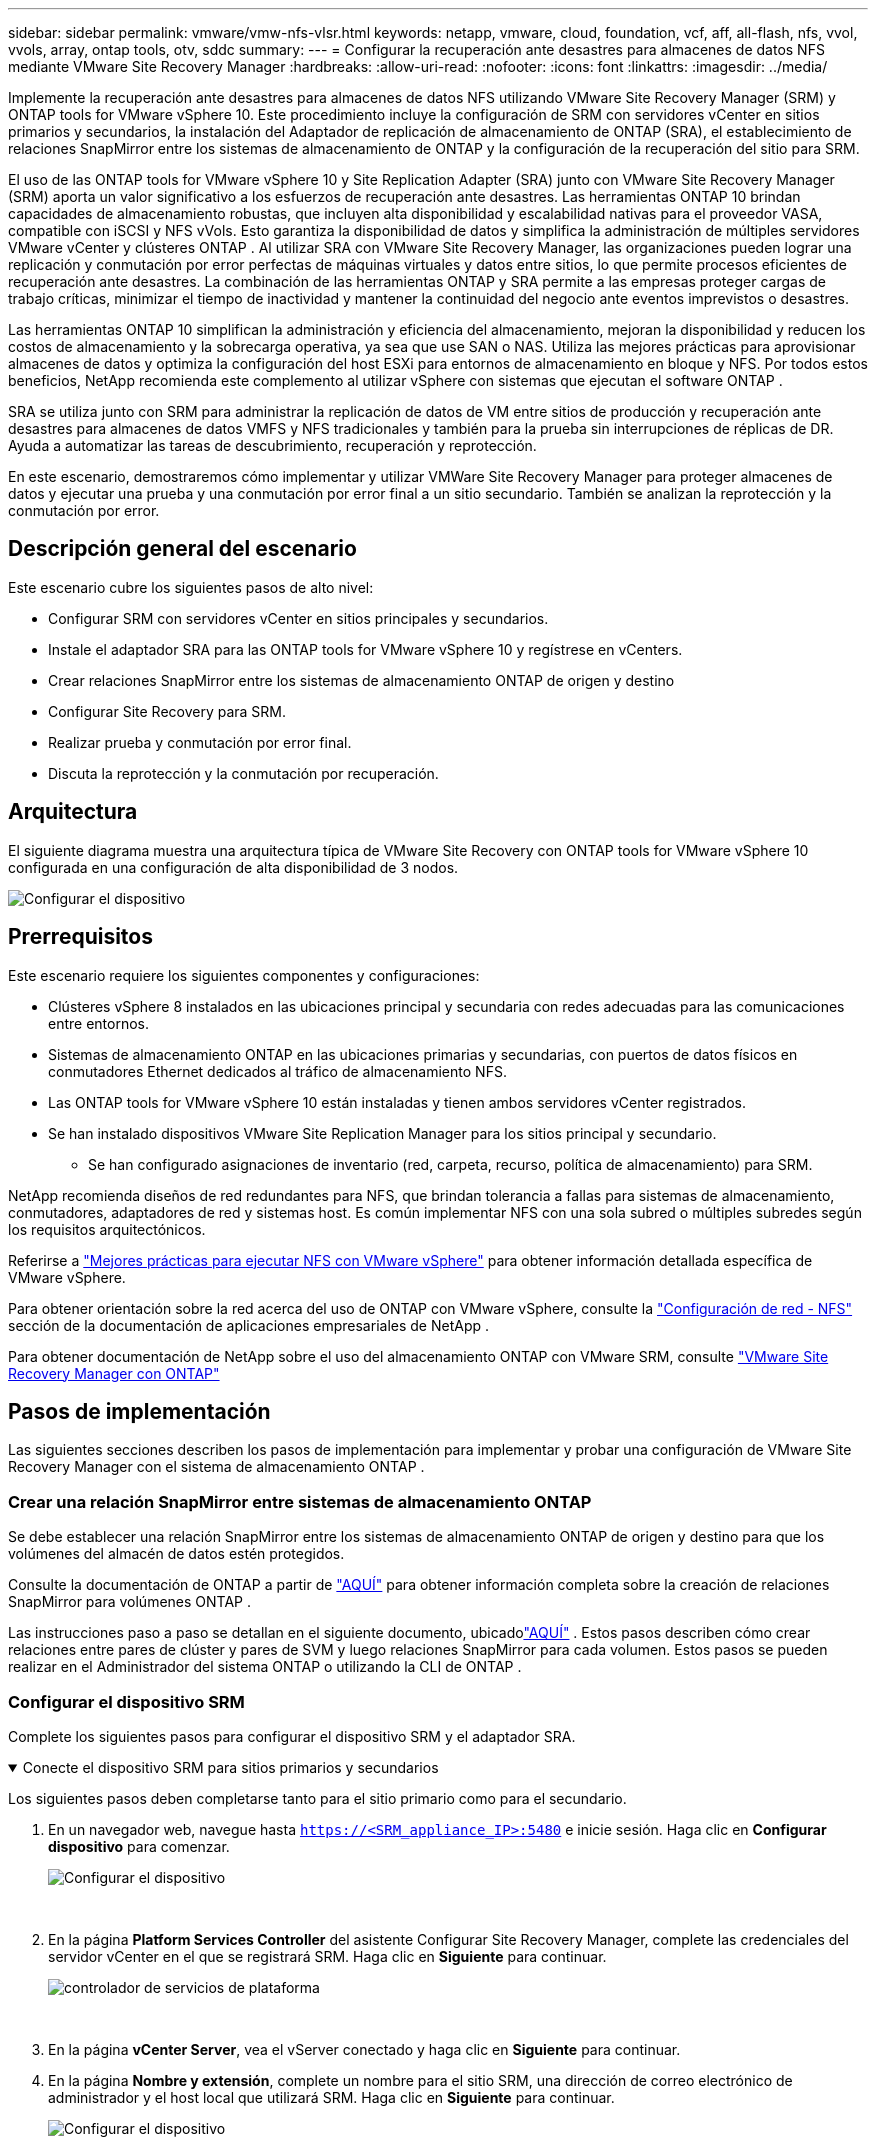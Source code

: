 ---
sidebar: sidebar 
permalink: vmware/vmw-nfs-vlsr.html 
keywords: netapp, vmware, cloud, foundation, vcf, aff, all-flash, nfs, vvol, vvols, array, ontap tools, otv, sddc 
summary:  
---
= Configurar la recuperación ante desastres para almacenes de datos NFS mediante VMware Site Recovery Manager
:hardbreaks:
:allow-uri-read: 
:nofooter: 
:icons: font
:linkattrs: 
:imagesdir: ../media/


[role="lead"]
Implemente la recuperación ante desastres para almacenes de datos NFS utilizando VMware Site Recovery Manager (SRM) y ONTAP tools for VMware vSphere 10.  Este procedimiento incluye la configuración de SRM con servidores vCenter en sitios primarios y secundarios, la instalación del Adaptador de replicación de almacenamiento de ONTAP (SRA), el establecimiento de relaciones SnapMirror entre los sistemas de almacenamiento de ONTAP y la configuración de la recuperación del sitio para SRM.

El uso de las ONTAP tools for VMware vSphere 10 y Site Replication Adapter (SRA) junto con VMware Site Recovery Manager (SRM) aporta un valor significativo a los esfuerzos de recuperación ante desastres.  Las herramientas ONTAP 10 brindan capacidades de almacenamiento robustas, que incluyen alta disponibilidad y escalabilidad nativas para el proveedor VASA, compatible con iSCSI y NFS vVols.  Esto garantiza la disponibilidad de datos y simplifica la administración de múltiples servidores VMware vCenter y clústeres ONTAP .  Al utilizar SRA con VMware Site Recovery Manager, las organizaciones pueden lograr una replicación y conmutación por error perfectas de máquinas virtuales y datos entre sitios, lo que permite procesos eficientes de recuperación ante desastres.  La combinación de las herramientas ONTAP y SRA permite a las empresas proteger cargas de trabajo críticas, minimizar el tiempo de inactividad y mantener la continuidad del negocio ante eventos imprevistos o desastres.

Las herramientas ONTAP 10 simplifican la administración y eficiencia del almacenamiento, mejoran la disponibilidad y reducen los costos de almacenamiento y la sobrecarga operativa, ya sea que use SAN o NAS.  Utiliza las mejores prácticas para aprovisionar almacenes de datos y optimiza la configuración del host ESXi para entornos de almacenamiento en bloque y NFS.  Por todos estos beneficios, NetApp recomienda este complemento al utilizar vSphere con sistemas que ejecutan el software ONTAP .

SRA se utiliza junto con SRM para administrar la replicación de datos de VM entre sitios de producción y recuperación ante desastres para almacenes de datos VMFS y NFS tradicionales y también para la prueba sin interrupciones de réplicas de DR.  Ayuda a automatizar las tareas de descubrimiento, recuperación y reprotección.

En este escenario, demostraremos cómo implementar y utilizar VMWare Site Recovery Manager para proteger almacenes de datos y ejecutar una prueba y una conmutación por error final a un sitio secundario.  También se analizan la reprotección y la conmutación por error.



== Descripción general del escenario

Este escenario cubre los siguientes pasos de alto nivel:

* Configurar SRM con servidores vCenter en sitios principales y secundarios.
* Instale el adaptador SRA para las ONTAP tools for VMware vSphere 10 y regístrese en vCenters.
* Crear relaciones SnapMirror entre los sistemas de almacenamiento ONTAP de origen y destino
* Configurar Site Recovery para SRM.
* Realizar prueba y conmutación por error final.
* Discuta la reprotección y la conmutación por recuperación.




== Arquitectura

El siguiente diagrama muestra una arquitectura típica de VMware Site Recovery con ONTAP tools for VMware vSphere 10 configurada en una configuración de alta disponibilidad de 3 nodos.

image:vmware-nfs-srm-005.png["Configurar el dispositivo"]{nbsp}



== Prerrequisitos

Este escenario requiere los siguientes componentes y configuraciones:

* Clústeres vSphere 8 instalados en las ubicaciones principal y secundaria con redes adecuadas para las comunicaciones entre entornos.
* Sistemas de almacenamiento ONTAP en las ubicaciones primarias y secundarias, con puertos de datos físicos en conmutadores Ethernet dedicados al tráfico de almacenamiento NFS.
* Las ONTAP tools for VMware vSphere 10 están instaladas y tienen ambos servidores vCenter registrados.
* Se han instalado dispositivos VMware Site Replication Manager para los sitios principal y secundario.
+
** Se han configurado asignaciones de inventario (red, carpeta, recurso, política de almacenamiento) para SRM.




NetApp recomienda diseños de red redundantes para NFS, que brindan tolerancia a fallas para sistemas de almacenamiento, conmutadores, adaptadores de red y sistemas host.  Es común implementar NFS con una sola subred o múltiples subredes según los requisitos arquitectónicos.

Referirse a https://www.vmware.com/docs/vmw-best-practices-running-nfs-vmware-vsphere["Mejores prácticas para ejecutar NFS con VMware vSphere"] para obtener información detallada específica de VMware vSphere.

Para obtener orientación sobre la red acerca del uso de ONTAP con VMware vSphere, consulte la https://docs.netapp.com/us-en/ontap-apps-dbs/vmware/vmware-vsphere-network.html#nfs["Configuración de red - NFS"] sección de la documentación de aplicaciones empresariales de NetApp .

Para obtener documentación de NetApp sobre el uso del almacenamiento ONTAP con VMware SRM, consulte https://docs.netapp.com/us-en/ontap-apps-dbs/vmware/vmware-srm-overview.html#why-use-ontap-with-srm["VMware Site Recovery Manager con ONTAP"]



== Pasos de implementación

Las siguientes secciones describen los pasos de implementación para implementar y probar una configuración de VMware Site Recovery Manager con el sistema de almacenamiento ONTAP .



=== Crear una relación SnapMirror entre sistemas de almacenamiento ONTAP

Se debe establecer una relación SnapMirror entre los sistemas de almacenamiento ONTAP de origen y destino para que los volúmenes del almacén de datos estén protegidos.

Consulte la documentación de ONTAP a partir de https://docs.netapp.com/us-en/ontap/data-protection/snapmirror-replication-workflow-concept.html["AQUÍ"] para obtener información completa sobre la creación de relaciones SnapMirror para volúmenes ONTAP .

Las instrucciones paso a paso se detallan en el siguiente documento, ubicadolink:https://docs.netapp.com/us-en/netapp-solutions-cloud/vmware/vmw-aws-vmc-guest-storage-dr.html#assumptions-pre-requisites-and-component-overview["AQUÍ"^] .  Estos pasos describen cómo crear relaciones entre pares de clúster y pares de SVM y luego relaciones SnapMirror para cada volumen.  Estos pasos se pueden realizar en el Administrador del sistema ONTAP o utilizando la CLI de ONTAP .



=== Configurar el dispositivo SRM

Complete los siguientes pasos para configurar el dispositivo SRM y el adaptador SRA.

.Conecte el dispositivo SRM para sitios primarios y secundarios
[%collapsible%open]
====
Los siguientes pasos deben completarse tanto para el sitio primario como para el secundario.

. En un navegador web, navegue hasta `https://<SRM_appliance_IP>:5480` e inicie sesión. Haga clic en *Configurar dispositivo* para comenzar.
+
image:vmware-nfs-srm-001.png["Configurar el dispositivo"]

+
{nbsp}

. En la página *Platform Services Controller* del asistente Configurar Site Recovery Manager, complete las credenciales del servidor vCenter en el que se registrará SRM. Haga clic en *Siguiente* para continuar.
+
image:vmware-nfs-srm-002.png["controlador de servicios de plataforma"]

+
{nbsp}

. En la página *vCenter Server*, vea el vServer conectado y haga clic en *Siguiente* para continuar.
. En la página *Nombre y extensión*, complete un nombre para el sitio SRM, una dirección de correo electrónico de administrador y el host local que utilizará SRM. Haga clic en *Siguiente* para continuar.
+
image:vmware-nfs-srm-003.png["Configurar el dispositivo"]

+
{nbsp}

. En la página *Listo para completar* revise el resumen de cambios


====
.Configurar SRA en el dispositivo SRM
[%collapsible%open]
====
Complete los siguientes pasos para configurar el SRA en el dispositivo SRM:

. Descargue el SRA para las herramientas ONTAP 10 en https://mysupport.netapp.com/site/products/all/details/otv10/downloads-tab["Sitio de soporte de NetApp"] y guarde el archivo tar.gz en una carpeta local.
. Desde el dispositivo de administración de SRM, haga clic en *Adaptadores de replicación de almacenamiento* en el menú de la izquierda y luego en *Nuevo adaptador*.
+
image:vmware-nfs-srm-004.png["Agregar nuevo adaptador SRM"]

+
{nbsp}

. Siga los pasos descritos en el sitio de documentación de las herramientas ONTAP 10 en https://docs.netapp.com/us-en/ontap-tools-vmware-vsphere-10/protect/configure-on-srm-appliance.html["Configurar SRA en el dispositivo SRM"] .  Una vez completado, el SRA puede comunicarse con el SRA utilizando la dirección IP proporcionada y las credenciales del servidor vCenter.


====


=== Configurar Site Recovery para SRM

Complete los siguientes pasos para configurar el emparejamiento de sitios y crear grupos de protección.

.Configurar el emparejamiento de sitios para SRM
[%collapsible%open]
====
El siguiente paso se completa en el cliente vCenter del sitio principal.

. En el cliente vSphere, haga clic en *Recuperación del sitio* en el menú de la izquierda.  Se abre una nueva ventana del navegador en la interfaz de administración de SRM en el sitio principal.
+
image:vmware-nfs-srm-006.png["Recuperación del sitio"]

+
{nbsp}

. En la página *Recuperación del sitio*, haga clic en *NUEVO PAR DE SITIOS*.
+
image:vmware-nfs-srm-007.png["Recuperación del sitio"]

+
{nbsp}

. En la página *Tipo de par* del *Asistente para nuevo par*, verifique que el servidor vCenter local esté seleccionado y seleccione el *Tipo de par*. Haga clic en *Siguiente* para continuar.
+
image:vmware-nfs-srm-008.png["Tipo de par"]

+
{nbsp}

. En la página *Peer vCenter* complete las credenciales del vCenter en el sitio secundario y haga clic en *Buscar instancias de vCenter*.  Verifique que se haya descubierto la instancia de vCenter y haga clic en *Siguiente* para continuar.
+
image:vmware-nfs-srm-009.png["vCenter de pares"]

+
{nbsp}

. En la página *Servicios*, marque la casilla junto al emparejamiento de sitio propuesto. Haga clic en *Siguiente* para continuar.
+
image:vmware-nfs-srm-010.png["Servicios"]

+
{nbsp}

. En la página *Listo para completar*, revise la configuración propuesta y luego haga clic en el botón *Finalizar* para crear el emparejamiento del sitio.
. El nuevo par de sitios y su resumen se pueden ver en la página Resumen.
+
image:vmware-nfs-srm-011.png["Resumen del par de sitios"]



====
.Agregar un par de matrices para SRM
[%collapsible%open]
====
El siguiente paso se completa en la interfaz de recuperación del sitio del sitio principal.

. En la interfaz de Site Recovery, navegue a *Configurar > Replicación basada en matrices > Pares de matrices* en el menú de la izquierda.  Haga clic en *AGREGAR* para comenzar.
+
image:vmware-nfs-srm-012.png["Pares de matrices"]

+
{nbsp}

. En la página *Adaptador de replicación de almacenamiento* del asistente *Agregar par de matrices*, verifique que el adaptador SRA esté presente para el sitio principal y haga clic en *Siguiente* para continuar.
+
image:vmware-nfs-srm-013.png["Agregar par de matrices"]

+
{nbsp}

. En la página *Administrador de matriz local*, ingrese un nombre para la matriz en el sitio principal, el FQDN del sistema de almacenamiento, las direcciones IP de SVM que sirven NFS y, opcionalmente, los nombres de volúmenes específicos que se descubrirán. Haga clic en *Siguiente* para continuar.
+
image:vmware-nfs-srm-014.png["Administrador de matrices locales"]

+
{nbsp}

. En el *Administrador de matriz remota*, complete la misma información que en el último paso para el sistema de almacenamiento ONTAP en el sitio secundario.
+
image:vmware-nfs-srm-015.png["Administrador de matriz remota"]

+
{nbsp}

. En la página *Pares de matrices*, seleccione los pares de matrices que desee habilitar y haga clic en *Siguiente* para continuar.
+
image:vmware-nfs-srm-016.png["Pares de matrices"]

+
{nbsp}

. Revise la información en la página *Listo para completar* y haga clic en *Finalizar* para crear el par de matrices.


====
.Configurar grupos de protección para SRM
[%collapsible%open]
====
El siguiente paso se completa en la interfaz de recuperación del sitio del sitio principal.

. En la interfaz de Site Recovery, haga clic en la pestaña *Grupos de protección* y luego en *Nuevo grupo de protección* para comenzar.
+
image:vmware-nfs-srm-017.png["Recuperación del sitio"]

+
{nbsp}

. En la página *Nombre y dirección* del asistente *Nuevo grupo de protección*, proporcione un nombre para el grupo y elija la dirección del sitio para la protección de los datos.
+
image:vmware-nfs-srm-018.png["Nombre y dirección"]

+
{nbsp}

. En la página *Tipo*, seleccione el tipo de grupo de protección (almacén de datos, VM o vVol) y seleccione el par de matrices. Haga clic en *Siguiente* para continuar.
+
image:vmware-nfs-srm-019.png["Tipo"]

+
{nbsp}

. En la página *Grupos de almacenes de datos*, seleccione los almacenes de datos que desea incluir en el grupo de protección.  Las máquinas virtuales que residen actualmente en el almacén de datos se muestran para cada almacén de datos seleccionado. Haga clic en *Siguiente* para continuar.
+
image:vmware-nfs-srm-020.png["Grupos de almacenes de datos"]

+
{nbsp}

. En la página *Plan de recuperación*, elija opcionalmente agregar el grupo de protección a un plan de recuperación.  En este caso, el plan de recuperación aún no se ha creado, por lo que se selecciona *No agregar al plan de recuperación*. Haga clic en *Siguiente* para continuar.
+
image:vmware-nfs-srm-021.png["Plan de recuperación"]

+
{nbsp}

. En la página *Listo para completar*, revise los parámetros del nuevo grupo de protección y haga clic en *Finalizar* para crear el grupo.
+
image:vmware-nfs-srm-022.png["Plan de recuperación"]



====
.Configurar el plan de recuperación para SRM
[%collapsible%open]
====
El siguiente paso se completa en la interfaz de recuperación del sitio del sitio principal.

. En la interfaz de Recuperación del sitio, haga clic en la pestaña *Plan de recuperación* y luego en *Nuevo plan de recuperación* para comenzar.
+
image:vmware-nfs-srm-023.png["Nuevo plan de recuperación"]

+
{nbsp}

. En la página *Nombre y dirección* del asistente *Crear plan de recuperación*, proporcione un nombre para el plan de recuperación y elija la dirección entre los sitios de origen y destino. Haga clic en *Siguiente* para continuar.
+
image:vmware-nfs-srm-024.png["Nombre y dirección"]

+
{nbsp}

. En la página *Grupos de protección*, seleccione los grupos de protección creados previamente para incluirlos en el plan de recuperación. Haga clic en *Siguiente* para continuar.
+
image:vmware-nfs-srm-025.png["Grupos de protección"]

+
{nbsp}

. En *Redes de prueba* configure redes específicas que se utilizarán durante la prueba del plan.  Si no existe ningún mapeo o no se selecciona ninguna red, se creará una red de prueba aislada. Haga clic en *Siguiente* para continuar.
+
image:vmware-nfs-srm-026.png["Redes de prueba"]

+
{nbsp}

. En la página *Listo para completar*, revise los parámetros elegidos y luego haga clic en *Finalizar* para crear el plan de recuperación.


====


== Operaciones de recuperación ante desastres con SRM

En esta sección se cubrirán varias funciones del uso de la recuperación ante desastres con SRM, incluidas la prueba de conmutación por error, la ejecución de la conmutación por error, la ejecución de la reprotección y la conmutación por recuperación.

Referirse a https://docs.netapp.com/us-en/ontap-apps-dbs/vmware/vmware-srm-operational_best_practices.html["Mejores prácticas operativas"] para obtener más información sobre el uso del almacenamiento ONTAP con operaciones de recuperación ante desastres de SRM.

.Prueba de conmutación por error con SRM
[%collapsible%open]
====
El siguiente paso se completa en la interfaz de Recuperación del sitio.

. En la interfaz de Recuperación del sitio, haga clic en la pestaña *Plan de recuperación* y luego seleccione un plan de recuperación.  Haga clic en el botón *Prueba* para comenzar a probar la conmutación por error al sitio secundario.
+
image:vmware-nfs-srm-027.png["Prueba de conmutación por error"]

+
{nbsp}

. Puede ver el progreso de la prueba desde el panel de tareas de Site Recovery y también desde el panel de tareas de vCenter.
+
image:vmware-nfs-srm-028.png["probar la conmutación por error en el panel de tareas"]

+
{nbsp}

. SRM envía comandos a través del SRA al sistema de almacenamiento ONTAP secundario.  Se crea un FlexClone de la instantánea más reciente y se monta en el clúster vSphere secundario.  El almacén de datos recién montado se puede ver en el inventario de almacenamiento.
+
image:vmware-nfs-srm-029.png["Almacén de datos recién montado"]

+
{nbsp}

. Una vez completada la prueba, haga clic en *Limpiar* para desmontar el almacén de datos y volver al entorno original.
+
image:vmware-nfs-srm-030.png["Almacén de datos recién montado"]



====
.Ejecutar plan de recuperación con SRM
[%collapsible%open]
====
Realizar una recuperación completa y una conmutación por error al sitio secundario.

. En la interfaz de Recuperación del sitio, haga clic en la pestaña *Plan de recuperación* y luego seleccione un plan de recuperación.  Haga clic en el botón *Ejecutar* para iniciar la conmutación por error al sitio secundario.
+
image:vmware-nfs-srm-031.png["Ejecutar conmutación por error"]

+
{nbsp}

. Una vez completada la conmutación por error, podrá ver el almacén de datos montado y las máquinas virtuales registradas en el sitio secundario.
+
image:vmware-nfs-srm-032.png["Filover completo"]



====
Es posible realizar funciones adicionales en SRM una vez completada una conmutación por error.

*Reprotección*: Una vez completado el proceso de recuperación, el sitio de recuperación previamente designado asume el papel de nuevo sitio de producción.  Sin embargo, es importante tener en cuenta que la replicación de SnapMirror se interrumpe durante la operación de recuperación, lo que deja al nuevo sitio de producción vulnerable a futuros desastres.  Para garantizar una protección continua, se recomienda establecer una nueva protección para el nuevo sitio de producción replicándolo en otro sitio.  En los casos en que el sitio de producción original siga funcionando, el administrador de VMware puede reutilizarlo como un nuevo sitio de recuperación, revirtiendo efectivamente la dirección de la protección.  Es fundamental destacar que la re-protección solo es posible en caso de fallas no catastróficas, lo que requiere la eventual recuperación de los servidores vCenter originales, los servidores ESXi, los servidores SRM y sus respectivas bases de datos.  Si estos componentes no están disponibles, será necesaria la creación de un nuevo grupo de protección y un nuevo plan de recuperación.

*Failback*: Una operación de failback es una conmutación por error inversa, que devuelve las operaciones al sitio original.  Es fundamental garantizar que el sitio original haya recuperado la funcionalidad antes de iniciar el proceso de conmutación por error.  Para garantizar una conmutación por error sin problemas, se recomienda realizar una conmutación por error de prueba después de completar el proceso de reprotección y antes de ejecutar la conmutación por error final.  Esta práctica sirve como paso de verificación, confirmando que los sistemas en el sitio original son totalmente capaces de manejar la operación.  Al seguir este enfoque, puede minimizar los riesgos y garantizar una transición más confiable al entorno de producción original.



== Información adicional

Para obtener documentación de NetApp sobre el uso del almacenamiento ONTAP con VMware SRM, consulte https://docs.netapp.com/us-en/ontap-apps-dbs/vmware/vmware-srm-overview.html#why-use-ontap-with-srm["VMware Site Recovery Manager con ONTAP"]

Para obtener información sobre la configuración de los sistemas de almacenamiento ONTAP , consultelink:https://docs.netapp.com/us-en/ontap["Documentación de ONTAP 9"] centro.

Para obtener información sobre la configuración de VCF, consultelink:https://techdocs.broadcom.com/us/en/vmware-cis/vcf.html["Documentación de VMware Cloud Foundation"] .
